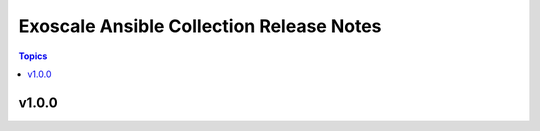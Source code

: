 =========================================
Exoscale Ansible Collection Release Notes
=========================================

.. contents:: Topics


v1.0.0
======
